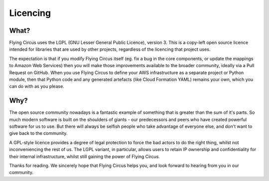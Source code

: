 Licencing
=========

What?
-----

Flying Circus uses the LGPL (GNU Lesser General Public Licence), version 3.
This is a copy-left open source licence intended for libraries that are used
by other projects, regardless of the licencing that project uses.

The expectation is that if you modify Flying Circus itself (eg. fix a bug in
the core components, or update the mappings to Amazon Web Services) then you
will make those improvements available to the broader community, ideally via
a Pull Request on GitHub. When you use Flying Circus to define your AWS
infrastructure as a separate project or Python module, then that Python code
and any generated artefacts (like Cloud Formation YAML) remains your own,
which you can do with as you please.

Why?
----

The open source community nowadays is a fantastic example of something that is
greater than the sum of it's parts. So much modern software is built on the
shoulders of giants - our predecessors and peers who have created powerful
software for us to use. But there will always be selfish people who take
advantage of everyone else, and don't want to give back to the community.

A GPL-style licence provides a degree of legal protection to force the bad
actors to do the right thing, whilst not inconveniencing the rest of us. The
LGPL variant, in particular, allows users to retain IP ownership and confidentiality
for their internal infrastructure, whilst still gaining the power of Flying
Circus.

Thanks for reading. We sincerely hope that Flying Circus helps you, and look
forward to hearing from you in our community.
